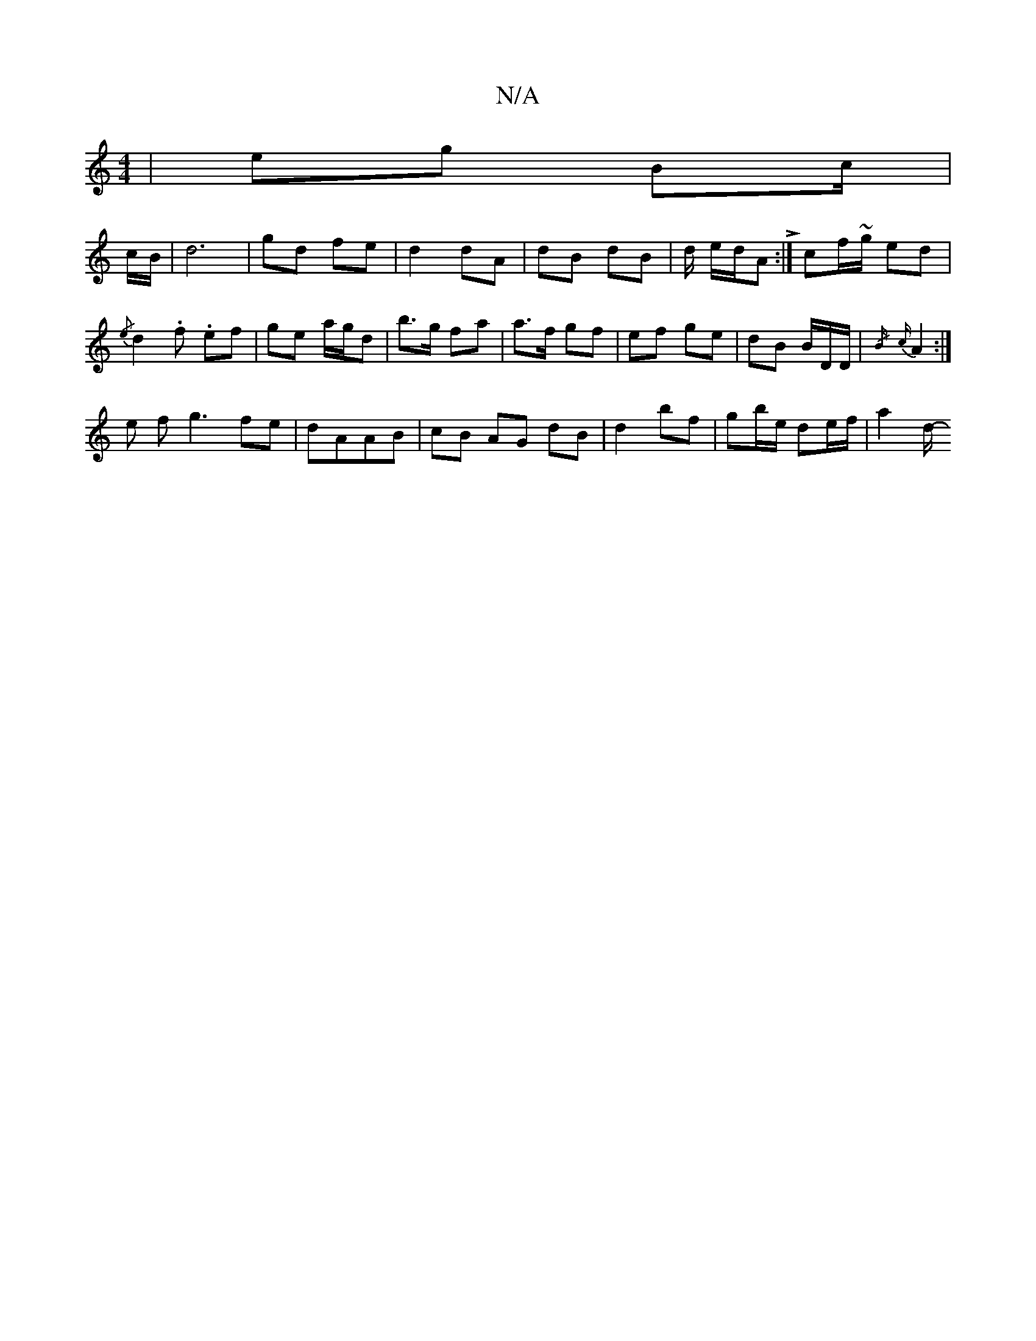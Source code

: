 X:1
T:N/A
M:4/4
R:N/A
K:Cmajor
 | eg Bc/|
c/B/| d6|gd fe | d2 dA | dB dB | d/ e/d/A L:|cf/~g/ ed|{/e}d2-.f. ef | ge a/g/d | b>g fa | a>f gf | ef ge | dB B/D/D/|{/B/}{c}A2 :|
e f g3 fe|dAAB | cB AG dB | d2 bf | gb/e/ de/f/ | a4/d/- 
